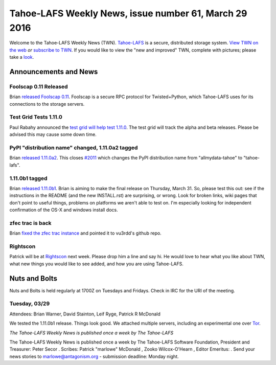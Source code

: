 ======================================================
Tahoe-LAFS Weekly News, issue number 61, March 29 2016
======================================================

Welcome to the Tahoe-LAFS Weekly News (TWN).  Tahoe-LAFS_ is a secure,
distributed storage system. `View TWN on the web`_ *or* `subscribe to
TWN`_.
If you would like to view the "new and improved" TWN, complete with pictures;
please take a `look`_.

.. _Tahoe-LAFS: https://tahoe-lafs.org
.. _View TWN on the web:
  https://tahoe-lafs.org/trac/tahoe-lafs/wiki/TahoeLAFSWeeklyNews
.. _subscribe to TWN:
  https://tahoe-lafs.org/cgi-bin/mailman/listinfo/tahoe-lafs-weekly-news
.. _look: https://tahoe-lafs.org/~marlowe/TWN61.html


Announcements and News
======================

Foolscap 0.11 Released
----------------------

Brian `released Foolscap 0.11`_. Foolscap is a secure RPC protocol for
Twisted+Python, which Tahoe-LAFS uses for its connections to the storage
servers.

.. _`released Foolscap 0.11`:
  https://tahoe-lafs.org/pipermail/tahoe-dev/2016-March/009699.html

Test Grid Tests 1.11.0
----------------------

Paul Rabahy announced the `test grid will help test 1.11.0`_. The test grid will
track the alpha and beta releases. Please be advised this may cause some down
time.

.. _`test grid will help test 1.11.0`:
  https://tahoe-lafs.org/pipermail/tahoe-dev/2016-March/009701.html

PyPI "distribution name" changed, 1.11.0a2 tagged
-------------------------------------------------

Brian `released 1.11.0a2`_. This closes `#2011`_ which changes the PyPI
distribution name from "allmydata-tahoe" to "tahoe-lafs".

.. _`released 1.11.0a2`:
  https://tahoe-lafs.org/pipermail/tahoe-dev/2016-March/009703.html
.. _`#2011`:
  https://tahoe-lafs.org/trac/tahoe-lafs/ticket/2011

1.11.0b1 tagged
---------------

Brian `released 1.11.0b1`_. Brian is aiming to make the final release on
Thursday, March 31. So, please test this out: see if the instructions in
the README (and the new INSTALL.rst) are surprising, or wrong. Look for
broken links, wiki pages that don't point to useful things, problems on
platforms we aren't able to test on. I'm especially looking for
independent confirmation of the OS-X and windows install docs.

.. _`released 1.11.0b1`:
  https://tahoe-lafs.org/pipermail/tahoe-dev/2016-March/009705.html

zfec trac is back
-----------------

Brian `fixed the zfec trac instance`_ and pointed it to vu3rdd's github repo.

.. _`fixed the zfec trac instance`:
  https://tahoe-lafs.org/pipermail/tahoe-dev/2016-March/009706.html

Rightscon
---------

Patrick will be at `Rightscon`_ next week. Please drop him a line and say hi.
He would love to hear what you like about TWN, what new things you would like
to see added, and how you are using Tahoe-LAFS.

.. _`Rightscon`: https://rightscon.org

Nuts and Bolts
==============

Nuts and Bolts is held regularly at 1700Z on Tuesdays and Fridays. Check in IRC
for the URI of the meeting. 

Tuesday, 03/29
--------------

Attendees: Brian Warner, David Stainton, Leif Ryge, Patrick R McDonald

We tested the 1.11.0b1 release. Things look good. We attached multiple servers,
including an experimental one over `Tor`_.

.. _`Tor`: https://torproject.org

*The Tahoe-LAFS Weekly News is published once a week by The Tahoe-LAFS*

The Tahoe-LAFS Weekly News is published once a week by The Tahoe-LAFS
Software
Foundation, President and Treasurer: Peter Secor |peter|. Scribes: Patrick
"marlowe" McDonald |marlowe|, Zooko Wilcox-O'Hearn , Editor Emeritus:
|zooko|.
Send your news stories to `marlowe@antagonism.org`_ - submission deadline:
Monday night.

.. _`marlowe@antagonism.org`: mailto:marlowe at antagonism.org
.. |peter| image:: psecor.jpg
   :height: 35
   :alt: peter
   :target: http://tahoe-lafs.org/trac/tahoe-lafs/wiki/AboutUs
.. |marlowe| image:: marlowe-x75-bw.jpg
   :height: 35
   :alt: marlowe
   :target: http://tahoe-lafs.org/trac/tahoe-lafs/wiki/AboutUs
.. |zooko| image:: zooko.png
   :height: 35
   :alt: zooko
   :target: http://tahoe-lafs.org/trac/tahoe-lafs/wiki/AboutUs

